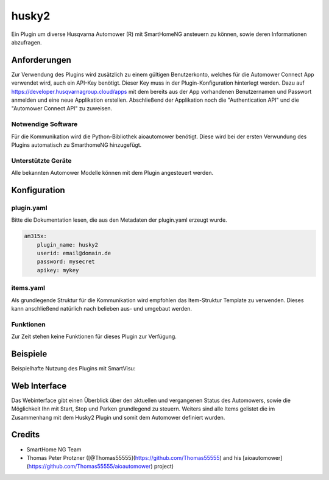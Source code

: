 husky2
=====

Ein Plugin um diverse Husqvarna Automower (R) mit SmartHomeNG ansteuern zu können, sowie deren Informationen abzufragen.

Anforderungen
-------------
Zur Verwendung des Plugins wird zusätzlich zu einem gültigen Benutzerkonto, welches für die Automower Connect App
verwendet wird, auch ein API-Key benötigt. Dieser Key muss in der Plugin-Konfiguration hinterlegt werden.
Dazu auf https://developer.husqvarnagroup.cloud/apps mit dem bereits aus der App vorhandenen Benutzernamen und
Passwort anmelden und eine neue Applikation erstellen. Abschließend der Applikation noch die "Authentication API" und
die "Automower Connect API" zu zuweisen.

Notwendige Software
~~~~~~~~~~~~~~~~~~~

Für die Kommunikation wird die Python-Bibliothek aioautomower benötigt. Diese wird bei der ersten Verwundung des Plugins
automatisch zu SmarthomeNG hinzugefügt.

Unterstützte Geräte
~~~~~~~~~~~~~~~~~~~

Alle bekannten Automower Modelle können mit dem Plugin angesteuert werden.

Konfiguration
-------------

plugin.yaml
~~~~~~~~~~~

Bitte die Dokumentation lesen, die aus den Metadaten der plugin.yaml erzeugt wurde.

.. code-block:: yaml

    am315x:
        plugin_name: husky2
        userid: email@domain.de 
        password: mysecret
        apikey: mykey



items.yaml
~~~~~~~~~~

Als grundlegende Struktur für die Kommunikation wird empfohlen das Item-Struktur Template zu verwenden. Dieses kann
anschließend natürlich nach belieben aus- und umgebaut werden.

Funktionen
~~~~~~~~~~

Zur Zeit stehen keine Funktionen für dieses Plugin zur Verfügung.


Beispiele
---------

Beispielhafte Nutzung des Plugins mit SmartVisu:

.. image:: assets/control_sv.jpg
   :class: screenshot

.. image:: assets/state_sv.jpg
   :class: screenshot


Web Interface
-------------

Das Webinterface gibt einen Überblick über den aktuellen und vergangenen Status des Automowers, sowie die Möglichkeit
Ihn mit Start, Stop und Parken grundlegend zu steuern. Weiters sind alle Items gelistet die im Zusammenhang mit dem
Husky2 Plugin und somit dem Automower definiert wurden.

.. image:: assets/webif.jpg
   :class: screenshot

Credits
-------

* SmartHome NG Team
* Thomas Peter Protzner ([@Thomas55555](https://github.com/Thomas55555) and his [aioautomower](https://github.com/Thomas55555/aioautomower) project)
